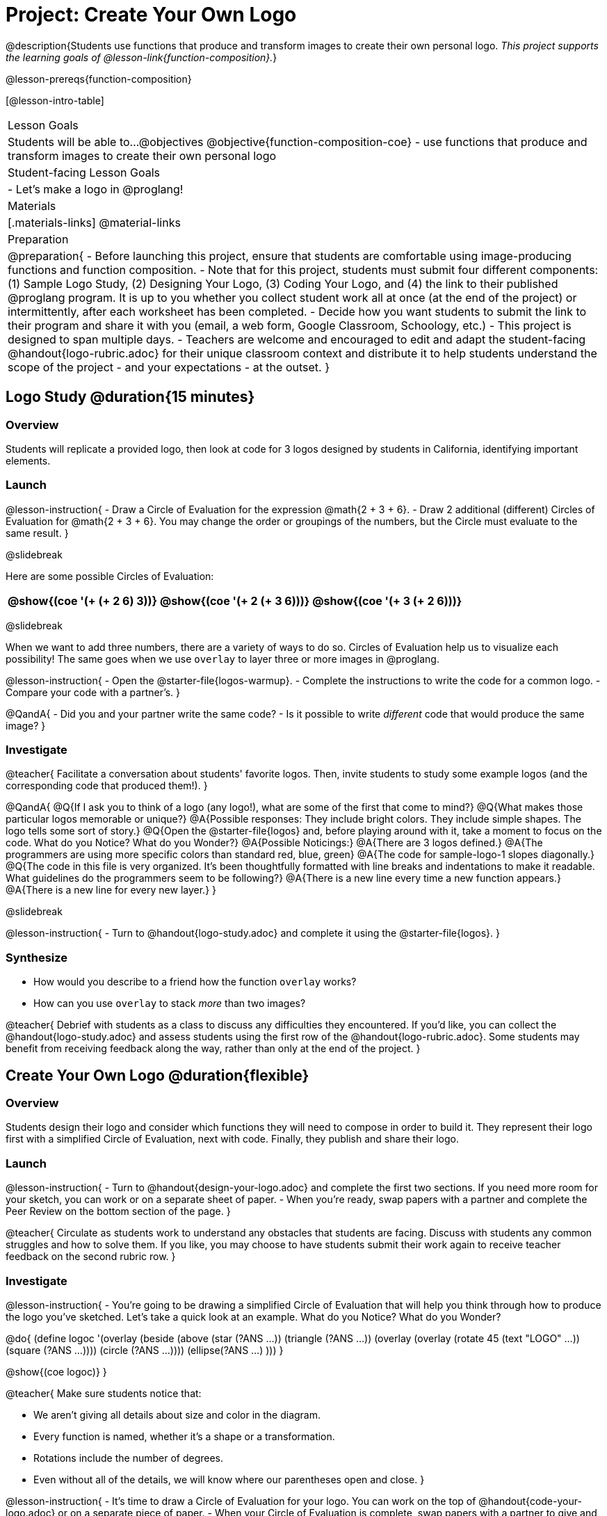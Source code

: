 = Project: Create Your Own Logo

@description{Students use functions that produce and transform images to create their own personal logo. _This project supports the learning goals of @lesson-link{function-composition}._}

@lesson-prereqs{function-composition}


[@lesson-intro-table]
|===
| Lesson Goals
| Students will be able to...
@objectives
@objective{function-composition-coe}
- use functions that produce and transform images to create their own personal logo

| Student-facing Lesson Goals
|

- Let's make a logo in @proglang!

| Materials
|[.materials-links]
@material-links

| Preparation
|
@preparation{
- Before launching this project, ensure that students are comfortable using image-producing functions and function composition.
- Note that for this project, students must submit four different components: (1) Sample Logo Study, (2) Designing Your Logo, (3) Coding Your Logo, and (4) the link to their published @proglang program. It is up to you whether you collect student work all at once (at the end of the project) or intermittently, after each worksheet has been completed.
- Decide how you want students to submit the link to their program and share it with you (email, a web form, Google Classroom, Schoology, etc.)
- This project is designed to span multiple days.
- Teachers are welcome and encouraged to edit and adapt the student-facing @handout{logo-rubric.adoc} for their unique classroom context and distribute it to help students understand the scope of the project - and your expectations - at the outset.
}

|===

== Logo Study @duration{15 minutes}

=== Overview

Students will replicate a provided logo, then look at code for 3 logos designed by students in California, identifying important elements.

=== Launch

@lesson-instruction{
- Draw a Circle of Evaluation for the expression @math{2 + 3 + 6}.
- Draw 2 additional (different) Circles of Evaluation for @math{2 + 3 + 6}. You may change the order or groupings of the numbers, but the Circle must evaluate to the same result.
}

@slidebreak

Here are some possible Circles of Evaluation:

[cols="^.^3,^.^3, ^.^3", grid="none"]
|===
|@show{(coe '(+ (+ 2 6) 3))} | @show{(coe  '(+ 2 (+ 3 6)))} | @show{(coe '(+ 3 (+ 2 6)))}

|===

@slidebreak

When we want to add three numbers, there are a variety of ways to do so. Circles of Evaluation help us to visualize each possibility! The same goes when we use `overlay` to layer three or more images in @proglang.

@lesson-instruction{
- Open the @starter-file{logos-warmup}.
- Complete the instructions to write the code for a common logo.
- Compare your code with a partner's.
}

@QandA{
- Did you and your partner write the same code?
- Is it possible to write _different_ code that would produce the same image?
}


=== Investigate

@teacher{
Facilitate a conversation about students' favorite logos. Then, invite students to study some example logos (and the corresponding code that produced them!).
}

@QandA{
@Q{If I ask you to think of a logo (any logo!), what are some of the first that come to mind?}
@Q{What makes those particular logos memorable or unique?}
@A{Possible responses: They include bright colors. They include simple shapes. The logo tells some sort of story.}
@Q{Open the @starter-file{logos} and, before playing around with it, take a moment to focus on the code. What do you Notice? What do you Wonder?}
@A{Possible Noticings:}
@A{There are 3 logos defined.}
@A{The programmers are using more specific colors than standard red, blue, green}
@A{The code for sample-logo-1 slopes diagonally.}
@Q{The code in this file is very organized. It's been thoughtfully formatted with line breaks and indentations to make it readable. What guidelines do the programmers seem to be following?} 
@A{There is a new line every time a new function appears.}
@A{There is a new line for every new layer.}
}

@slidebreak

@lesson-instruction{
- Turn to @handout{logo-study.adoc} and complete it using the @starter-file{logos}.
}

=== Synthesize

- How would you describe to a friend how the function `overlay` works?
- How can you use `overlay` to stack _more_ than two images?

@teacher{
Debrief with students as a class to discuss any difficulties they encountered. If you'd like, you can collect the @handout{logo-study.adoc} and assess students using the first row of the @handout{logo-rubric.adoc}. Some students may benefit from receiving feedback along the way, rather than only at the end of the project.
}


== Create Your Own Logo @duration{flexible}

=== Overview

Students design their logo and consider which functions they will need to compose in order to build it. They represent their logo first with a simplified Circle of Evaluation, next with code. Finally, they publish and share their logo.

=== Launch

@lesson-instruction{
- Turn to @handout{design-your-logo.adoc} and complete the first two sections. If you need more room for your sketch, you can work or on a separate sheet of paper.
- When you're ready, swap papers with a partner and complete the Peer Review on the bottom section of the page.
}

@teacher{
Circulate as students work to understand any obstacles that students are facing. Discuss with students any common struggles and how to solve them. If you like, you may choose to have students submit their work again to receive teacher feedback on the second rubric row.
}

=== Investigate


@lesson-instruction{
- You're going to be drawing a simplified Circle of Evaluation that will help you think through how to produce the logo you've sketched. Let's take a quick look at an example. What do you Notice? What do you Wonder?

@do{
(define logoc '(overlay
(beside 
(above
(star (?ANS ...))
(triangle (?ANS ...))
(overlay
(overlay
(rotate 45 (text "LOGO" ...))
(square (?ANS ...))))
(circle (?ANS ...))))
(ellipse(?ANS ...) )))
}

@show{(coe logoc)}
}

@teacher{
Make sure students notice that:

- We aren't giving all details about size and color in the diagram.
- Every function is named, whether it's a shape or a transformation.
- Rotations include the number of degrees.
- Even without all of the details, we will know where our parentheses open and close.
}


@lesson-instruction{
- It's time to draw a Circle of Evaluation for your logo. You can work on the top of  @handout{code-your-logo.adoc} or on a separate piece of paper.
- When your Circle of Evaluation is complete, swap papers with a partner to give and receive feedback on your Circle of Evaluation.
- Then complete the rest of @handout{code-your-logo.adoc}, which walks you through _defining_ your logo.
- When you're done, publish your link and share it with me.
}

=== Synthesize

- Think about the process of creating your own logo. What was the most rewarding part? What was the most challenging part?
- What advice would you offer to someone who was trying to build a logo, like you just did?

@teacher{
- Once finished, encourage students to self-assess and revise their work. Peer review is built into the lesson, but you might also have students use @handout{logo-rubric.adoc} to facilitate further self and peer review.

- Finally, celebrate students' work! In many instances, students will want to share their project, given how much time they have invested. Class or public presentations can instill a sense of pride.
}


